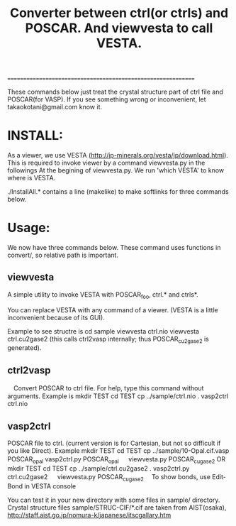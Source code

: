 #+TITLE: Converter between ctrl(or ctrls) and POSCAR. And viewvesta to call VESTA.
=============================================================

These commands below just treat the crystal structure part of ctrl
file and POSCAR(for VASP).
If you see something wrong or inconvenient, let takaokotani@gmail.com know it.

* INSTALL:
 As a viewer, we  use VESTA (http://jp-minerals.org/vesta/jp/download.html).
 This is required to invoke viewer by a command viewvesta.py in the followings
 At the begining of viewvesta.py. We run 'which VESTA' to know where is VESTA.

 ./InstallAll.* contains a line (makelike) to make softlinks for three commands below.

* Usage:
We now have three commands below. These command uses functions in convert/, 
so relative path is important.

** viewvesta 
  A simple utility to invoke VESTA with POSCAR_foo, ctrl.* and ctrls*. 

  You can replace VESTA with any command of a viewer. 
  (VESTA is a little inconvenient because of its GUI).

  Example to see structre is
    cd sample
    viewvesta ctrl.nio
    viewvesta ctrl.cu2gase2
    (this calls ctrl2vasp internally; thus POSCAR_cu2gase2 is generated).

** ctrl2vasp
　Convert POSCAR to ctrl file. For help, type this command without
  arguments.
  Example is
    mkdir TEST
    cd TEST
    cp ../sample/ctrl.nio .
    vasp2ctrl ctrl.nio 

** vasp2ctrl
  POSCAR file to ctrl. (current version is for Cartesian, but not so difficult if you like Direct).
  Example
    mkdir TEST
    cd TEST
    cp ../sample/10-Opal.cif.vasp POSCAR_opal
    vasp2ctrl.py POSCAR_opal
　  viewvesta.py POSCAR_cugase2
 OR
    mkdir TEST
    cd TEST
    cp ../sample/ctrl.cu2gase2 .
    vasp2ctrl.py ctrl.cu2gase2
　  viewvesta.py POSCAR_cugase2
　To show bonds, use Edit-Bond in VESTA console

You can test it in your new directory with some files in sample/ directory.
Crystal structure files sample/STRUC-CIF/*.cif are taken from
AIST(osaka), http://staff.aist.go.jp/nomura-k/japanese/itscgallary.htm


